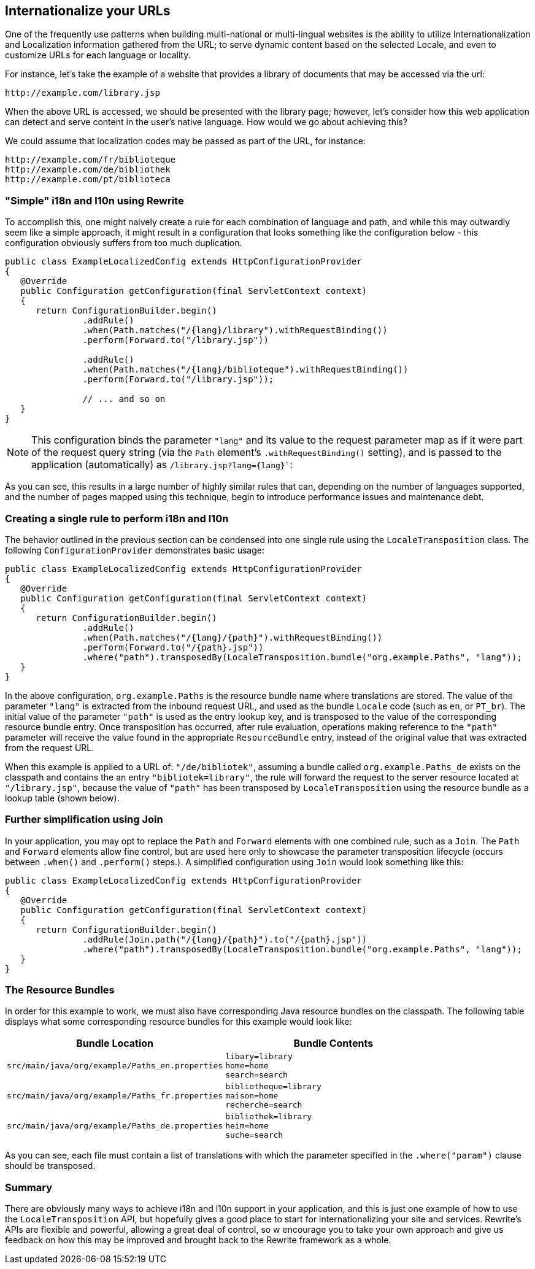 == Internationalize your URLs

One of the frequently use patterns when building multi-national or multi-lingual websites is the ability to utilize Internationalization and Localization information gathered from the URL; to serve dynamic content based on the selected Locale, and even to customize URLs for each language or locality.

For instance, let's take the example of a website that provides a library of documents that may be accessed via the url:

[source,text]
----
http://example.com/library.jsp
----

When the above URL is accessed, we should be presented with the library page; however, let's consider how this web application can detect and serve content in the user's native language. How would we go about achieving this?

We could assume that localization codes may be passed as part of the URL, for instance:

[source,text]
----
http://example.com/fr/biblioteque
http://example.com/de/bibliothek
http://example.com/pt/biblioteca
----

=== "Simple" i18n and l10n using Rewrite

To accomplish this, one might naively create a rule for each combination of language and path, and while this may outwardly seem like a simple approach, it might result in a configuration that looks something like the configuration below - this configuration obviously suffers from too much duplication.

[source,java]
----
public class ExampleLocalizedConfig extends HttpConfigurationProvider
{
   @Override
   public Configuration getConfiguration(final ServletContext context)
   {
      return ConfigurationBuilder.begin()
               .addRule()
               .when(Path.matches("/{lang}/library").withRequestBinding())
               .perform(Forward.to("/library.jsp"))

               .addRule()
               .when(Path.matches("/{lang}/biblioteque").withRequestBinding())
               .perform(Forward.to("/library.jsp"));

               // ... and so on
   }
}
----

NOTE: This configuration binds the parameter `"lang"` and its value to the request parameter map as if it were part of the request query string (via the `Path` element's `.withRequestBinding()` setting), and is passed to the application (automatically) as `/library.jsp?lang={lang}``:

As you can see, this results in a large number of highly similar rules that can, depending on the number of languages supported, and the number of pages mapped using this technique, begin to introduce performance issues and maintenance debt.

=== Creating a single rule to perform i18n and l10n

The behavior outlined in the previous section can be condensed into one single rule using the `LocaleTransposition` class. The following `ConfigurationProvider` demonstrates basic usage:

[source,java]
----
public class ExampleLocalizedConfig extends HttpConfigurationProvider
{
   @Override
   public Configuration getConfiguration(final ServletContext context)
   {
      return ConfigurationBuilder.begin()
               .addRule()
               .when(Path.matches("/{lang}/{path}").withRequestBinding())
               .perform(Forward.to("/{path}.jsp"))
               .where("path").transposedBy(LocaleTransposition.bundle("org.example.Paths", "lang"));
   }
}
----

In the above configuration, `org.example.Paths` is the resource bundle name where translations are stored. The value of the parameter `"lang"` is extracted from the inbound request URL, and used as the bundle `Locale` code (such as `en`, or `PT_br`). The initial value of the parameter `"path"` is used as the entry lookup key, and is transposed to the value of the corresponding resource bundle entry. Once transposition has occurred, after rule evaluation, operations making reference to the `"path"` parameter will receive the value found in the appropriate `ResourceBundle` entry, instead of the original value that was extracted from the request URL.

When this example is applied to a URL of: `"/de/bibliotek"`, assuming a bundle called `org.example.Paths_de` exists on the classpath and contains the an entry `"bibliotek=library"`, the rule will forward the request to the server resource located at `"/library.jsp"`, because the value of `"path"` has been transposed by `LocaleTransposition` using the resource bundle as a lookup table (shown below).


=== Further simplification using Join

In your application, you may opt to replace the `Path` and `Forward` elements with one combined rule, such as a `Join`. The `Path` and `Forward` elements allow fine control, but are used here only to showcase the parameter transposition lifecycle (occurs between `.when()` and `.perform()` steps.). A simplified configuration using `Join` would look something like this:

[source,java]
----
public class ExampleLocalizedConfig extends HttpConfigurationProvider
{
   @Override
   public Configuration getConfiguration(final ServletContext context)
   {
      return ConfigurationBuilder.begin()
               .addRule(Join.path("/{lang}/{path}").to("/{path}.jsp"))
               .where("path").transposedBy(LocaleTransposition.bundle("org.example.Paths", "lang"));
   }
}
----

=== The Resource Bundles

In order for this example to work, we must also have corresponding Java resource bundles on the classpath. The following table displays what some corresponding resource bundles for this example would look like:

[cols="2*a"]
|===
|Bundle Location |Bundle Contents


|`src/main/java/org/example/Paths_en.properties`
|[source,text]
----
libary=library
home=home
search=search
----

|`src/main/java/org/example/Paths_fr.properties`
|[source,text]
----
bibliotheque=library
maison=home
recherche=search
----


|`src/main/java/org/example/Paths_de.properties`
|[source,text]
----
bibliothek=library
heim=home
suche=search
----

|===

As you can see, each file must contain a list of translations with which the parameter specified in the `.where("param")` clause should be transposed. 

=== Summary

There are obviously many ways to achieve i18n and l10n support in your application, and this is just one example of how to use the `LocaleTransposition` API, but hopefully gives a good place to start for internationalizing your site and services. Rewrite's APIs are flexible and powerful, allowing a great deal of control, so w encourage you to take your own approach and give us feedback on how this may be improved and brought back to the Rewrite framework as a whole.









